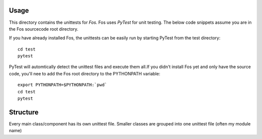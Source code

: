 Usage
=====

This directory contains the unittests for *Fos*.
Fos uses `PyTest` for unit testing. The below 
code snippets assume you are in the Fos sourcecode 
root directory. 

If you have already installed Fos, 
the unittests can be easily run by starting PyTest from 
the test directory::

   cd test
   pytest


PyTest will automtically detect the unittest files and execute them all.If you didn't 
install Fos yet and only have the source code, you'll nee to add 
the Fos root directory to the PYTHONPATH variable::

   export PYTHONPATH=$PYTHONPATH:`pwd`
   cd test
   pytest

Structure
=========

Every main class/component has its own unittest file. Smaller classes are grouped
into one unittest file (often my module name)